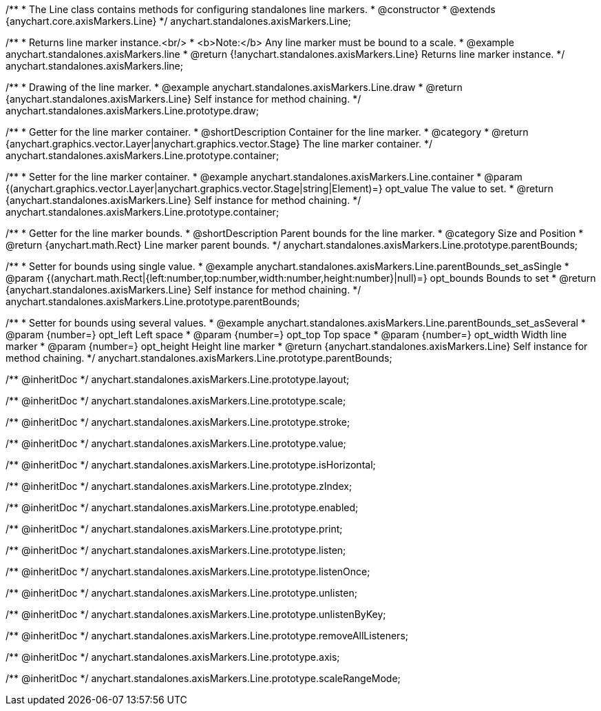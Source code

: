 /**
 * The Line class contains methods for configuring standalones line markers.
 * @constructor
 * @extends {anychart.core.axisMarkers.Line}
 */
anychart.standalones.axisMarkers.Line;


//----------------------------------------------------------------------------------------------------------------------
//
//  anychart.standalones.axisMarkers.line
//
//----------------------------------------------------------------------------------------------------------------------

/**
 * Returns line marker instance.<br/>
 * <b>Note:</b> Any line marker must be bound to a scale.
 * @example anychart.standalones.axisMarkers.line
 * @return {!anychart.standalones.axisMarkers.Line} Returns line marker instance.
 */
anychart.standalones.axisMarkers.line;


//----------------------------------------------------------------------------------------------------------------------
//
//  anychart.standalones.axisMarkers.Line.prototype.draw
//
//----------------------------------------------------------------------------------------------------------------------

/**
 * Drawing of the line marker.
 * @example anychart.standalones.axisMarkers.Line.draw
 * @return {anychart.standalones.axisMarkers.Line} Self instance for method chaining.
 */
anychart.standalones.axisMarkers.Line.prototype.draw;


//----------------------------------------------------------------------------------------------------------------------
//
//  anychart.standalones.axisMarkers.Line.prototype.container
//
//----------------------------------------------------------------------------------------------------------------------

/**
 * Getter for the line marker container.
 * @shortDescription Container for the line marker.
 * @category
 * @return {anychart.graphics.vector.Layer|anychart.graphics.vector.Stage} The line marker container.
 */
anychart.standalones.axisMarkers.Line.prototype.container;

/**
 * Setter for the line marker container.
 * @example anychart.standalones.axisMarkers.Line.container
 * @param {(anychart.graphics.vector.Layer|anychart.graphics.vector.Stage|string|Element)=} opt_value The value to set.
 * @return {anychart.standalones.axisMarkers.Line} Self instance for method chaining.
 */
anychart.standalones.axisMarkers.Line.prototype.container;


//----------------------------------------------------------------------------------------------------------------------
//
//  anychart.standalones.axisMarkers.Line.prototype.parentBounds
//
//----------------------------------------------------------------------------------------------------------------------

/**
 * Getter for the line marker bounds.
 * @shortDescription Parent bounds for the line marker.
 * @category Size and Position
 * @return {anychart.math.Rect} Line marker parent bounds.
 */
anychart.standalones.axisMarkers.Line.prototype.parentBounds;

/**
 * Setter for bounds using single value.
 * @example anychart.standalones.axisMarkers.Line.parentBounds_set_asSingle
 * @param {(anychart.math.Rect|{left:number,top:number,width:number,height:number}|null)=} opt_bounds Bounds to set
 * @return {anychart.standalones.axisMarkers.Line} Self instance for method chaining.
 */
anychart.standalones.axisMarkers.Line.prototype.parentBounds;

/**
 * Setter for bounds using several values.
 * @example anychart.standalones.axisMarkers.Line.parentBounds_set_asSeveral
 * @param {number=} opt_left Left space
 * @param {number=} opt_top Top space
 * @param {number=} opt_width Width line marker
 * @param {number=} opt_height Height line marker
 * @return {anychart.standalones.axisMarkers.Line} Self instance for method chaining.
 */
anychart.standalones.axisMarkers.Line.prototype.parentBounds;

/** @inheritDoc */
anychart.standalones.axisMarkers.Line.prototype.layout;

/** @inheritDoc */
anychart.standalones.axisMarkers.Line.prototype.scale;

/** @inheritDoc */
anychart.standalones.axisMarkers.Line.prototype.stroke;

/** @inheritDoc */
anychart.standalones.axisMarkers.Line.prototype.value;

/** @inheritDoc */
anychart.standalones.axisMarkers.Line.prototype.isHorizontal;

/** @inheritDoc */
anychart.standalones.axisMarkers.Line.prototype.zIndex;

/** @inheritDoc */
anychart.standalones.axisMarkers.Line.prototype.enabled;

/** @inheritDoc */
anychart.standalones.axisMarkers.Line.prototype.print;

/** @inheritDoc */
anychart.standalones.axisMarkers.Line.prototype.listen;

/** @inheritDoc */
anychart.standalones.axisMarkers.Line.prototype.listenOnce;

/** @inheritDoc */
anychart.standalones.axisMarkers.Line.prototype.unlisten;

/** @inheritDoc */
anychart.standalones.axisMarkers.Line.prototype.unlistenByKey;

/** @inheritDoc */
anychart.standalones.axisMarkers.Line.prototype.removeAllListeners;

/** @inheritDoc */
anychart.standalones.axisMarkers.Line.prototype.axis;

/** @inheritDoc */
anychart.standalones.axisMarkers.Line.prototype.scaleRangeMode;